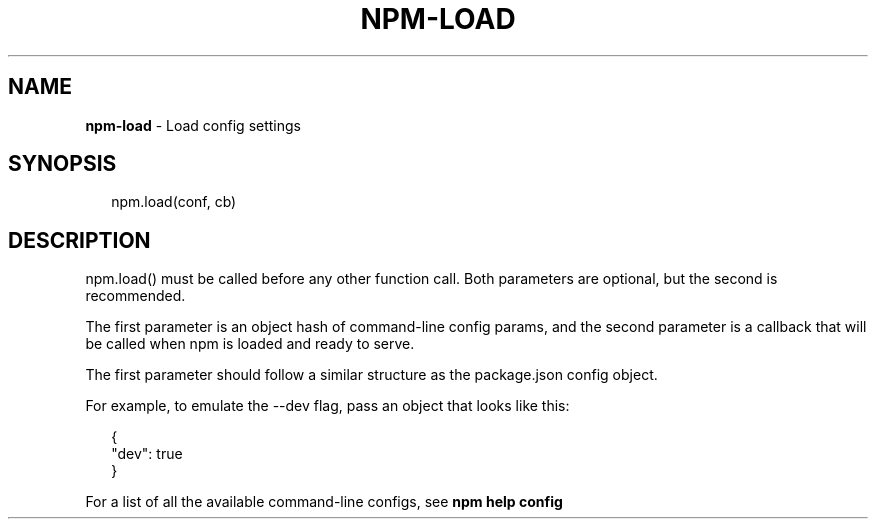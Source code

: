 .TH "NPM\-LOAD" "3" "September 2014" "" ""
.SH "NAME"
\fBnpm-load\fR \- Load config settings
.SH SYNOPSIS
.P
.RS 2
.EX
npm\.load(conf, cb)
.EE
.RE
.SH DESCRIPTION
.P
npm\.load() must be called before any other function call\.  Both parameters are
optional, but the second is recommended\.
.P
The first parameter is an object hash of command\-line config params, and the
second parameter is a callback that will be called when npm is loaded and
ready to serve\.
.P
The first parameter should follow a similar structure as the package\.json
config object\.
.P
For example, to emulate the \-\-dev flag, pass an object that looks like this:
.P
.RS 2
.EX
{
  "dev": true
}
.EE
.RE
.P
For a list of all the available command\-line configs, see \fBnpm help config\fR

